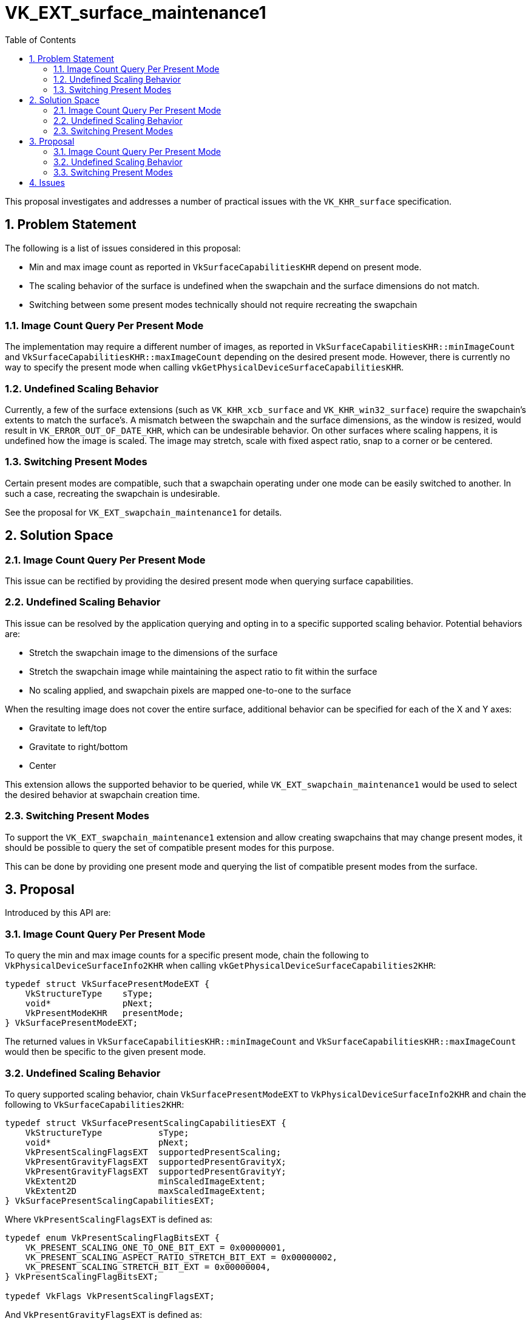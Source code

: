 // Copyright 2022-2023 The Khronos Group Inc.
//
// SPDX-License-Identifier: CC-BY-4.0

= VK_EXT_surface_maintenance1
:toc: left
:refpage: https://registry.khronos.org/vulkan/specs/1.3-extensions/man/html/
:sectnums:

This proposal investigates and addresses a number of practical issues with the
`VK_KHR_surface` specification.

== Problem Statement

The following is a list of issues considered in this proposal:

  * Min and max image count as reported in `VkSurfaceCapabilitiesKHR` depend on
    present mode.
  * The scaling behavior of the surface is undefined when the swapchain and
    the surface dimensions do not match.
  * Switching between some present modes technically should not require
    recreating the swapchain

=== Image Count Query Per Present Mode

The implementation may require a different number of images, as reported in
`VkSurfaceCapabilitiesKHR::minImageCount` and
`VkSurfaceCapabilitiesKHR::maxImageCount` depending on the desired present mode.
However, there is currently no way to specify the present mode when calling
`vkGetPhysicalDeviceSurfaceCapabilitiesKHR`.

=== Undefined Scaling Behavior

Currently, a few of the surface extensions (such as `VK_KHR_xcb_surface` and
`VK_KHR_win32_surface`) require the swapchain's extents to match the surface's.
A mismatch between the swapchain and the surface dimensions, as the window is
resized, would result in `VK_ERROR_OUT_OF_DATE_KHR`, which can be undesirable
behavior.
On other surfaces where scaling happens, it is undefined how the image is
scaled.
The image may stretch, scale with fixed aspect ratio, snap to a corner or be
centered.

=== Switching Present Modes

Certain present modes are compatible, such that a swapchain operating under one
mode can be easily switched to another.
In such a case, recreating the swapchain is undesirable.

See the proposal for `VK_EXT_swapchain_maintenance1` for details.

== Solution Space

=== Image Count Query Per Present Mode

This issue can be rectified by providing the desired present mode when querying
surface capabilities.

=== Undefined Scaling Behavior

This issue can be resolved by the application querying and opting in to a
specific supported scaling behavior.  Potential behaviors are:

  * Stretch the swapchain image to the dimensions of the surface
  * Stretch the swapchain image while maintaining the aspect ratio to fit
    within the surface
  * No scaling applied, and swapchain pixels are mapped one-to-one to the
    surface

When the resulting image does not cover the entire surface, additional behavior
can be specified for each of the X and Y axes:

  * Gravitate to left/top
  * Gravitate to right/bottom
  * Center

This extension allows the supported behavior to be queried, while
`VK_EXT_swapchain_maintenance1` would be used to select the desired behavior at
swapchain creation time.

=== Switching Present Modes

To support the `VK_EXT_swapchain_maintenance1` extension and allow creating
swapchains that may change present modes, it should be possible to query the
set of compatible present modes for this purpose.

This can be done by providing one present mode and querying the list of
compatible present modes from the surface.

== Proposal

Introduced by this API are:

=== Image Count Query Per Present Mode

To query the min and max image counts for a specific present mode, chain the
following to `VkPhysicalDeviceSurfaceInfo2KHR` when calling
`vkGetPhysicalDeviceSurfaceCapabilities2KHR`:

[source,c]
----
typedef struct VkSurfacePresentModeEXT {
    VkStructureType    sType;
    void*              pNext;
    VkPresentModeKHR   presentMode;
} VkSurfacePresentModeEXT;
----

The returned values in `VkSurfaceCapabilitiesKHR::minImageCount` and
`VkSurfaceCapabilitiesKHR::maxImageCount` would then be specific to the given
present mode.

=== Undefined Scaling Behavior

To query supported scaling behavior, chain `VkSurfacePresentModeEXT` to
`VkPhysicalDeviceSurfaceInfo2KHR` and chain the following to
`VkSurfaceCapabilities2KHR`:

[source,c]
----
typedef struct VkSurfacePresentScalingCapabilitiesEXT {
    VkStructureType           sType;
    void*                     pNext;
    VkPresentScalingFlagsEXT  supportedPresentScaling;
    VkPresentGravityFlagsEXT  supportedPresentGravityX;
    VkPresentGravityFlagsEXT  supportedPresentGravityY;
    VkExtent2D                minScaledImageExtent;
    VkExtent2D                maxScaledImageExtent;
} VkSurfacePresentScalingCapabilitiesEXT;
----

Where `VkPresentScalingFlagsEXT` is defined as:

[source,c]
----
typedef enum VkPresentScalingFlagBitsEXT {
    VK_PRESENT_SCALING_ONE_TO_ONE_BIT_EXT = 0x00000001,
    VK_PRESENT_SCALING_ASPECT_RATIO_STRETCH_BIT_EXT = 0x00000002,
    VK_PRESENT_SCALING_STRETCH_BIT_EXT = 0x00000004,
} VkPresentScalingFlagBitsEXT;

typedef VkFlags VkPresentScalingFlagsEXT;
----

And `VkPresentGravityFlagsEXT` is defined as:

[source,c]
----
typedef enum VkPresentGravityFlagBitsEXT {
    VK_PRESENT_GRAVITY_MIN_BIT_EXT = 0x00000001,
    VK_PRESENT_GRAVITY_MAX_BIT_EXT = 0x00000002,
    VK_PRESENT_GRAVITY_CENTERED_BIT_EXT = 0x00000004,
} VkPresentGravityFlagBitsEXT;

typedef VkFlags VkPresentGravityFlagsEXT;
----

Note that scaling may not be supported for certain present modes.

The `VK_EXT_swapchain_maintenance1` extension must be used to create a
swapchain with a supported behavior.
Swapchains created with scaling enabled, must use image extents that are
bounded by `minScaledImageExtent` and `maxScaledImageExtent`.

=== Switching Present Modes

To query the list of compatible present modes with a given present mode for the
purposes of mode switching, chain `VkSurfacePresentModeEXT` to
`VkPhysicalDeviceSurfaceInfo2KHR` and chain the following to
`VkSurfaceCapabilities2KHR`:

[source,c]
----
typedef struct VkSurfacePresentModeCompatibilityEXT {
    VkStructureType    sType;
    void*              pNext;
    uint32_t           presentModeCount;
    VkPresentMode*     pPresentModes;
} VkSurfacePresentModeCompatibilityEXT;
----

The implementation will return the count of compatible present modes in
`presentModeCount`, and if provided, the list of them in `pPresentModes`.

== Issues
